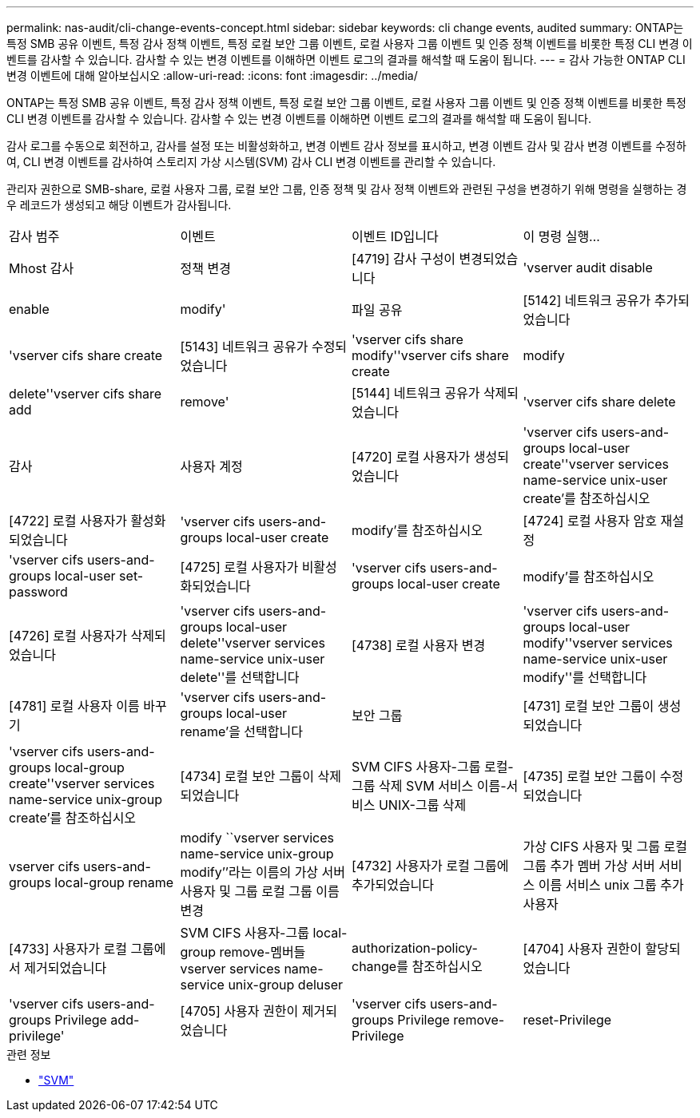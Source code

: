 ---
permalink: nas-audit/cli-change-events-concept.html 
sidebar: sidebar 
keywords: cli change events, audited 
summary: ONTAP는 특정 SMB 공유 이벤트, 특정 감사 정책 이벤트, 특정 로컬 보안 그룹 이벤트, 로컬 사용자 그룹 이벤트 및 인증 정책 이벤트를 비롯한 특정 CLI 변경 이벤트를 감사할 수 있습니다. 감사할 수 있는 변경 이벤트를 이해하면 이벤트 로그의 결과를 해석할 때 도움이 됩니다. 
---
= 감사 가능한 ONTAP CLI 변경 이벤트에 대해 알아보십시오
:allow-uri-read: 
:icons: font
:imagesdir: ../media/


[role="lead"]
ONTAP는 특정 SMB 공유 이벤트, 특정 감사 정책 이벤트, 특정 로컬 보안 그룹 이벤트, 로컬 사용자 그룹 이벤트 및 인증 정책 이벤트를 비롯한 특정 CLI 변경 이벤트를 감사할 수 있습니다. 감사할 수 있는 변경 이벤트를 이해하면 이벤트 로그의 결과를 해석할 때 도움이 됩니다.

감사 로그를 수동으로 회전하고, 감사를 설정 또는 비활성화하고, 변경 이벤트 감사 정보를 표시하고, 변경 이벤트 감사 및 감사 변경 이벤트를 수정하여, CLI 변경 이벤트를 감사하여 스토리지 가상 시스템(SVM) 감사 CLI 변경 이벤트를 관리할 수 있습니다.

관리자 권한으로 SMB-share, 로컬 사용자 그룹, 로컬 보안 그룹, 인증 정책 및 감사 정책 이벤트와 관련된 구성을 변경하기 위해 명령을 실행하는 경우 레코드가 생성되고 해당 이벤트가 감사됩니다.

|===


| 감사 범주 | 이벤트 | 이벤트 ID입니다 | 이 명령 실행... 


 a| 
Mhost 감사
 a| 
정책 변경
 a| 
[4719] 감사 구성이 변경되었습니다
 a| 
'vserver audit disable | enable | modify'



 a| 
파일 공유
 a| 
[5142] 네트워크 공유가 추가되었습니다
 a| 
'vserver cifs share create



 a| 
[5143] 네트워크 공유가 수정되었습니다
 a| 
'vserver cifs share modify''vserver cifs share create | modify | delete''vserver cifs share add | remove'



 a| 
[5144] 네트워크 공유가 삭제되었습니다
 a| 
'vserver cifs share delete



 a| 
감사
 a| 
사용자 계정
 a| 
[4720] 로컬 사용자가 생성되었습니다
 a| 
'vserver cifs users-and-groups local-user create''vserver services name-service unix-user create'를 참조하십시오



 a| 
[4722] 로컬 사용자가 활성화되었습니다
 a| 
'vserver cifs users-and-groups local-user create | modify'를 참조하십시오



 a| 
[4724] 로컬 사용자 암호 재설정
 a| 
'vserver cifs users-and-groups local-user set-password



 a| 
[4725] 로컬 사용자가 비활성화되었습니다
 a| 
'vserver cifs users-and-groups local-user create | modify'를 참조하십시오



 a| 
[4726] 로컬 사용자가 삭제되었습니다
 a| 
'vserver cifs users-and-groups local-user delete''vserver services name-service unix-user delete''를 선택합니다



 a| 
[4738] 로컬 사용자 변경
 a| 
'vserver cifs users-and-groups local-user modify''vserver services name-service unix-user modify''를 선택합니다



 a| 
[4781] 로컬 사용자 이름 바꾸기
 a| 
'vserver cifs users-and-groups local-user rename'을 선택합니다



 a| 
보안 그룹
 a| 
[4731] 로컬 보안 그룹이 생성되었습니다
 a| 
'vserver cifs users-and-groups local-group create''vserver services name-service unix-group create'를 참조하십시오



 a| 
[4734] 로컬 보안 그룹이 삭제되었습니다
 a| 
SVM CIFS 사용자-그룹 로컬-그룹 삭제 SVM 서비스 이름-서비스 UNIX-그룹 삭제



 a| 
[4735] 로컬 보안 그룹이 수정되었습니다
 a| 
vserver cifs users-and-groups local-group rename | modify ``vserver services name-service unix-group modify’’라는 이름의 가상 서버 사용자 및 그룹 로컬 그룹 이름 변경



 a| 
[4732] 사용자가 로컬 그룹에 추가되었습니다
 a| 
가상 CIFS 사용자 및 그룹 로컬 그룹 추가 멤버 가상 서버 서비스 이름 서비스 unix 그룹 추가 사용자



 a| 
[4733] 사용자가 로컬 그룹에서 제거되었습니다
 a| 
SVM CIFS 사용자-그룹 local-group remove-멤버들 vserver services name-service unix-group deluser



 a| 
authorization-policy-change를 참조하십시오
 a| 
[4704] 사용자 권한이 할당되었습니다
 a| 
'vserver cifs users-and-groups Privilege add-privilege'



 a| 
[4705] 사용자 권한이 제거되었습니다
 a| 
'vserver cifs users-and-groups Privilege remove-Privilege|reset-Privilege

|===
.관련 정보
* link:https://docs.netapp.com/us-en/ontap-cli/search.html?q=vserver["SVM"^]

